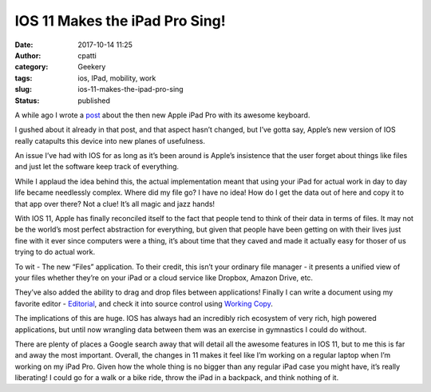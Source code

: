 IOS 11 Makes the iPad Pro Sing!
###############################
:date: 2017-10-14 11:25
:author: cpatti
:category: Geekery
:tags: ios, IPad, mobility, work
:slug: ios-11-makes-the-ipad-pro-sing
:status: published

|image1|

A while ago I wrote a `post <https://feoh.org/2017/03/04/apple-ipad-pro-smart-keyboard/>`__ about the then new Apple iPad Pro with its awesome keyboard.

I gushed about it already in that post, and that aspect hasn’t changed, but I’ve gotta say, Apple’s new version of IOS really catapults this device into new planes of usefulness.

An issue I’ve had with IOS for as long as it’s been around is Apple’s insistence that the user forget about things like files and just let the software keep track of everything.

While I applaud the idea behind this, the actual implementation meant that using your iPad for actual work in day to day life became needlessly complex. Where did my file go? I have no idea! How do I get the data out of here and copy it to that app over there? Not a clue! It’s all magic and jazz hands!

With IOS 11, Apple has finally reconciled itself to the fact that people tend to think of their data in terms of files. It may not be the world’s most perfect abstraction for everything, but given that people have been getting on with their lives just fine with it ever since computers were a thing, it’s about time that they caved and made it actually easy for thoser of us trying to do actual work.

To wit - The new “Files” application. To their credit, this isn’t your ordinary file manager - it presents a unified view of your files whether they’re on your iPad or a cloud service like Dropbox, Amazon Drive, etc.

They’ve also added the ability to drag and drop files between applications! Finally I can write a document using my favorite editor - `Editorial <https://omz-software.com/editorial/>`__, and check it into source control using `Working Copy <https://workingcopyapp.com>`__.

The implications of this are huge. IOS has always had an incredibly rich ecosystem of very rich, high powered applications, but until now wrangling data between them was an exercise in gymnastics I could do without.

There are plenty of places a Google search away that will detail all the awesome features in IOS 11, but to me this is far and away the most important. Overall, the changes in 11 makes it feel like I’m working on a regular laptop when I’m working on my iPad Pro. Given how the whole thing is no bigger than any regular iPad case you might have, it’s really liberating! I could go for a walk or a bike ride, throw the iPad in a backpack, and think nothing of it.

.. |image1| image:: https://feohorg.files.wordpress.com/2017/10/img_0066.jpg
   :class: wp-image-465
   :width: 2048px
   :height: 1536px
